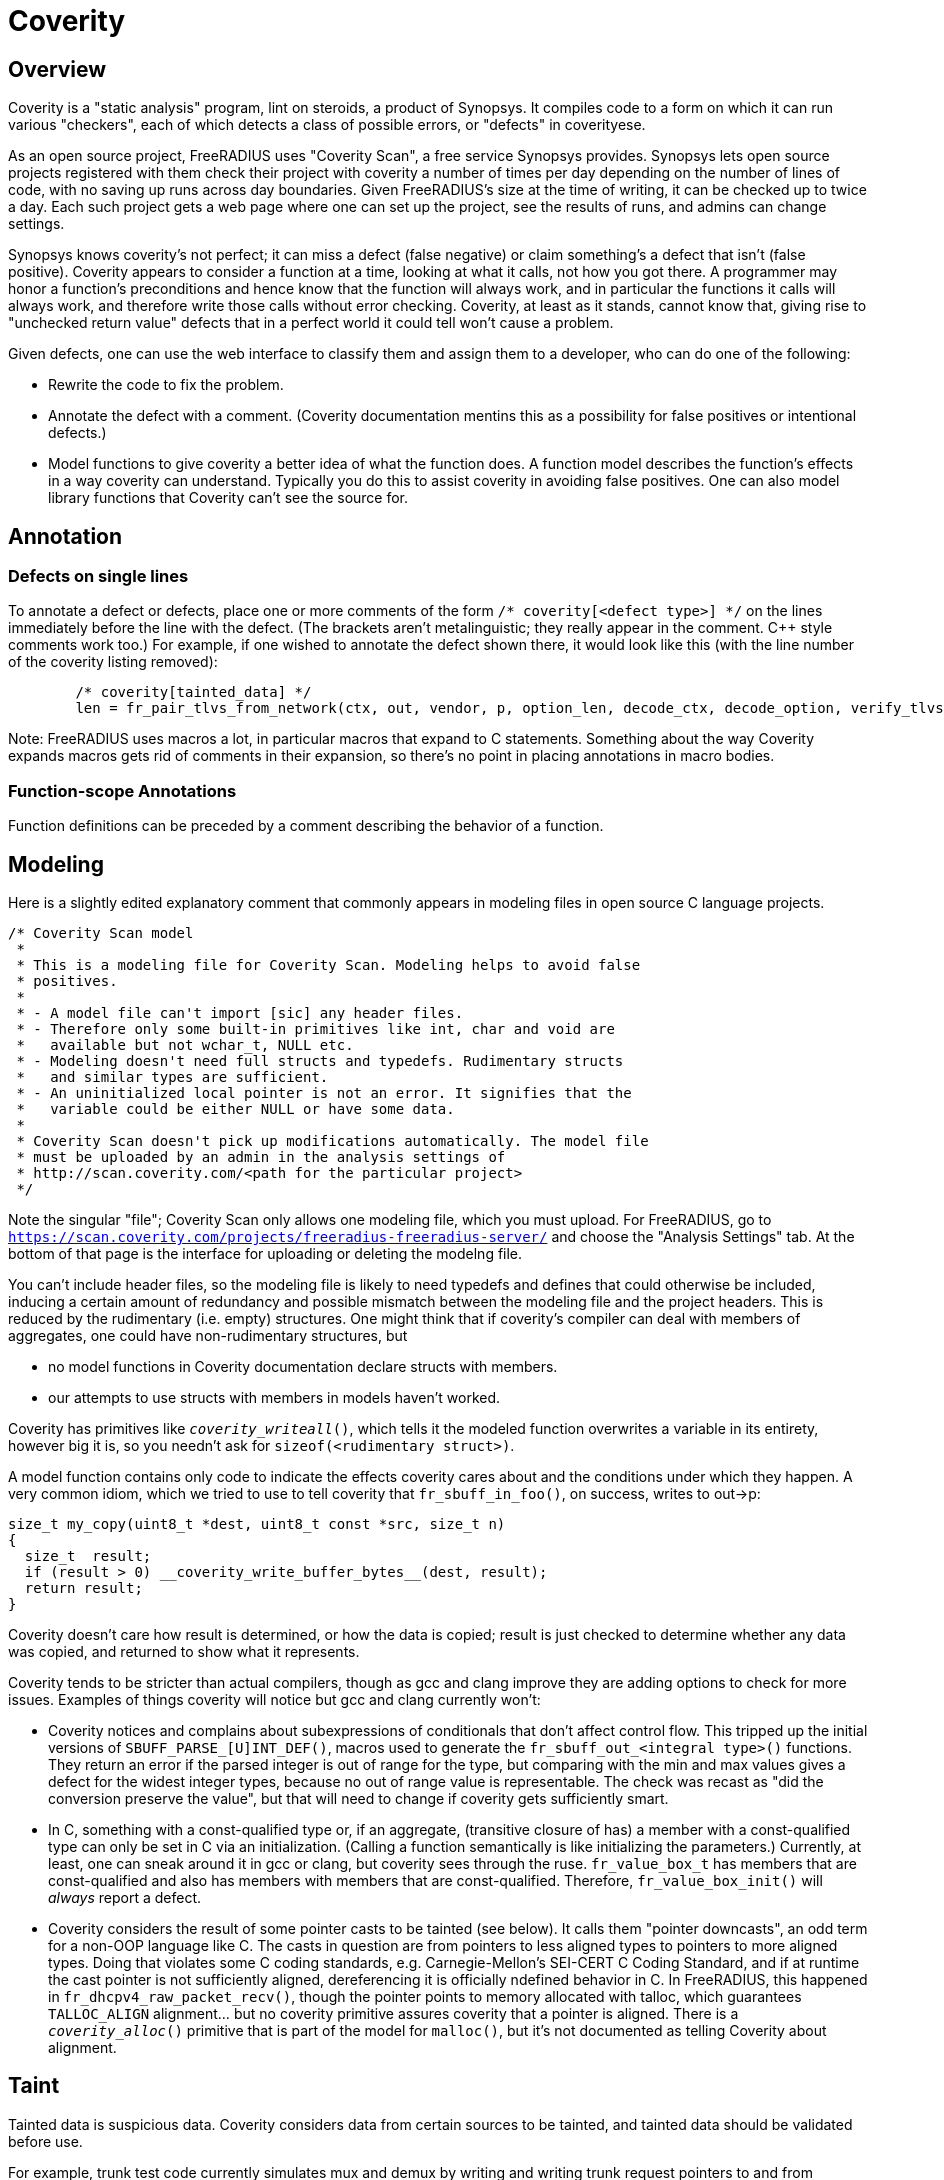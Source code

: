 = Coverity

== Overview

Coverity is a "static analysis" program, lint on steroids, a product of Synopsys. It compiles code to a form on which it can run various "checkers", each of which detects a class of possible errors, or "defects" in coverityese.

As an open source project, FreeRADIUS uses "Coverity Scan", a free service Synopsys provides. Synopsys lets open source projects registered with them check their project with coverity a number of times per day depending on the number of lines of code, with no saving up runs across day boundaries. Given FreeRADIUS's size at the time of writing, it can be checked up to twice a day. Each such project gets a web page where one can set up the project, see the results of runs, and admins can change settings.

Synopsys knows coverity's not perfect; it can miss a defect (false negative) or claim something's a defect that isn't (false positive). Coverity appears to consider a function at a time, looking at what it calls, not how you got there. A programmer may honor a function's preconditions and hence know that the function will always work, and in particular the functions it calls will always work, and therefore write those calls  without error checking. Coverity, at least as it stands, cannot know that, giving rise to "unchecked return value" defects that in a perfect world it could tell won't cause a problem.

Given defects, one can use the web interface to classify them and assign them to a developer, who can do one of the following:

* Rewrite the code to fix the problem.
* Annotate the defect with a comment. (Coverity documentation mentins this as a possibility for false positives or intentional defects.)
* Model functions to give coverity a better idea of what the function does. A function model describes the function's effects in a way coverity can understand. Typically you do this to assist coverity in avoiding false positives. One can also model library functions that Coverity can't see the source for.

== Annotation

=== Defects on single lines

To annotate a defect or defects, place one or more comments of the form `/* coverity[<defect type>] */` on the lines immediately before the line with the defect. (The brackets aren't metalinguistic; they really appear in the comment. C++ style comments work too.) For example, if one wished to annotate the defect shown there, it would look like this (with the line number of the coverity listing removed):

[source,c]
----
	/* coverity[tainted_data] */
        len = fr_pair_tlvs_from_network(ctx, out, vendor, p, option_len, decode_ctx, decode_option, verify_tlvs, true);
----

Note: FreeRADIUS uses macros a lot, in particular macros that expand to C statements. Something about the way Coverity expands macros gets rid of comments in their expansion, so there's no point in placing annotations in macro bodies.

=== Function-scope Annotations

Function definitions can be preceded by a comment describing the behavior of a function.

== Modeling

Here is a slightly edited explanatory comment that commonly appears in modeling files in open source C language projects.

[source,c]
----
/* Coverity Scan model
 *
 * This is a modeling file for Coverity Scan. Modeling helps to avoid false
 * positives.
 *
 * - A model file can't import [sic] any header files.
 * - Therefore only some built-in primitives like int, char and void are
 *   available but not wchar_t, NULL etc.
 * - Modeling doesn't need full structs and typedefs. Rudimentary structs
 *   and similar types are sufficient.
 * - An uninitialized local pointer is not an error. It signifies that the
 *   variable could be either NULL or have some data.
 *
 * Coverity Scan doesn't pick up modifications automatically. The model file
 * must be uploaded by an admin in the analysis settings of
 * http://scan.coverity.com/<path for the particular project>
 */
----

Note the singular "file"; Coverity Scan only allows one modeling file, which you must upload. For FreeRADIUS, go to `https://scan.coverity.com/projects/freeradius-freeradius-server/` and choose the "Analysis Settings" tab. At the bottom of that page is the interface for uploading or deleting the modelng file.

You can't include header files, so the modeling file is likely to need typedefs and defines that could otherwise be included, inducing a certain amount of redundancy and possible mismatch between the modeling file and the project headers. This is reduced by the rudimentary (i.e. empty) structures. One might think that if coverity's compiler can deal with members of aggregates, one could have non-rudimentary structures, but

* no model functions in Coverity documentation declare structs with members.
* our attempts to use structs with members in models haven't worked.

Coverity has primitives like `__coverity_writeall__()`, which tells it the modeled function overwrites a variable in its entirety, however big it is, so you needn't ask for `sizeof(<rudimentary struct>)`.

A model function contains only code to indicate the effects coverity cares about and
the conditions under which they happen. A very common idiom, which we tried to use to
tell coverity that `fr_sbuff_in_foo()`, on success, writes to out->p:

[source,c]
----
size_t my_copy(uint8_t *dest, uint8_t const *src, size_t n)
{
  size_t  result;
  if (result > 0) __coverity_write_buffer_bytes__(dest, result);
  return result;
}
----

Coverity doesn't care how result is determined, or how the data is copied; result is just
checked to determine whether any data was copied, and returned to show what it represents.

Coverity tends to be stricter than actual compilers, though as gcc and clang improve they
are adding options to check for more issues. Examples of things coverity will notice but
gcc and clang currently won't:

* Coverity notices and complains about subexpressions of conditionals that don't affect control flow. This tripped up the initial versions of `SBUFF_PARSE_[U]INT_DEF()`, macros used to generate the `fr_sbuff_out_<integral type>()` functions. They return an error if the parsed integer is out of range for the type, but comparing with the min and max values gives a defect for the widest integer types, because no out of range value is representable. The check was recast as "did the conversion preserve the value", but that will need to change if coverity gets sufficiently smart.
* In C, something with a const-qualified type or, if an aggregate, (transitive closure of has) a member with a const-qualified type can only be set in C via an initialization. (Calling a function semantically is like initializing the parameters.) Currently, at least, one can sneak around it in gcc or clang, but coverity sees through the ruse. `fr_value_box_t` has members that are const-qualified and also has members with members that are const-qualified. Therefore, `fr_value_box_init()` will _always_ report a defect.
* Coverity considers the result of some pointer casts to be tainted (see below). It calls them "pointer downcasts", an odd term for a non-OOP language like C. The casts in question are from pointers to less aligned types to pointers to more aligned types. Doing that violates some C coding standards, e.g. Carnegie-Mellon's SEI-CERT C Coding Standard, and if at runtime the cast pointer is not sufficiently aligned, dereferencing it is officially ndefined behavior in C. In FreeRADIUS, this happened in `fr_dhcpv4_raw_packet_recv()`, though the pointer points to memory allocated with talloc, which guarantees `TALLOC_ALIGN` alignment... but no coverity primitive assures coverity that a pointer is aligned. There is a `__coverity_alloc__()` primitive that is part of the model for `malloc()`, but it's not documented as telling Coverity about alignment.

== Taint

Tainted data is suspicious data. Coverity considers data from certain sources to be tainted, and tainted data should be validated before use.

For example, trunk test code currently simulates mux and demux by writing and writing trunk request pointers to and from sockets. Coverity considers the read trunk request pointer tainted. It will probably take a way to remember written pointers between the write and the read to validate them, or just keeping them in memory instead of writing and reading them to avoid tainted data there.

In a function that loads a tainted value, if it is not validated, each use in that function invocation is considered a defect, including passing it to another function. Coverity does not remember validations once the function invocation containing the validation returns. It may therefore be a good idea if a function calls more than one function using the data to have the first called do the validation and pass the validated value to the rest.

When the Heartbleed bug appeared, Synopsys looked for a way coverity could detect such bugs. `https://www.synopsys.com/blogs/software-security/detecting-heartbleed-with-static-analysis/` describes what it came up with: a value is considered tainted if

* it's calculated by byte swapping, and
* it's then assigned to a "tainted sink", e.g. something that's used to index an array or as a length

But there must have been more to it than that since then, as evidenced by the `fr_nbo_to_uint*()` functions. The `ntoh*()` functions taint their result...but the `fr_nbo_to_uint*()` functions take a pointer to memory holding a value stored in network byte order. Here's one of them:

[source,c]
----
/** Read an unsigned 16bit integer from wire format (big endian)
 *
 * @param[in] data	To convert to a 16bit unsigned integer of native endianness.
 * @return a 16 bit unsigned integer of native endianness.
 */
static inline uint16_t fr_nbo_to_uint16(uint8_t const data[static sizeof(uint16_t)])
{
	return (((uint16_t)data[0]) << 8) | data[1];
}
----

Coverity considers not only the value fr_nbo_to_uint16() tainted, but the pointer as well. One can range check a length--how does one validate a pointer?

=== Taint propagation

Unvalidated tainted values, like any other error, propagates. Coverity considers uses of tainted data to be defects. Assigning it to another variable taints that variable; passing it to a function taints the parameter for that invocation.

In addition, once a pointer is considered tainted, so is any value retrieved using that pointer. An example: in `decode_vsa()` in the defect listing for `src/protocols/dhcpv4/decode.c`, we see

[source,c]
----
   	5. tainted_argument: Calling function fr_nbo_to_uint32 taints argument *p. [show details]
375        pen = fr_nbo_to_uint32(p);
----

and later on, even though no byte swapping is involved,

[source,c]
----
   	8. var_assign_var: Assigning: option_len = p[0]. Both are now tainted.
397        option_len = p[0];
----

leading to the defect

[source,c]
----
CID 1503954 (#1 of 1): Untrusted loop bound (TAINTED_SCALAR)
11. tainted_data: Passing tainted expression option_len to fr_pair_tlvs_from_network, which uses it as a loop boundary. [show details]
   	Ensure that tainted values are properly sanitized, by checking that their values are within a permissible range.
407        len = fr_pair_tlvs_from_network(ctx, out, vendor, p, option_len, decode_ctx, decode_option, verify_tlvs, true);
----

`TAINTED_SCALAR` is the checker that detected the defect; the defect is `tainted_data`.

== References

* https://sig-product-docs.synopsys.com/bundle/coverity-docs/page/webhelp-files/customize_start.html
Customizing Coverity. Look especially at the sections "Identifying vulnerable data" and "Models and Primitives" (and in turn the secion in "Models and Primitives" on C and C++ primitives).

